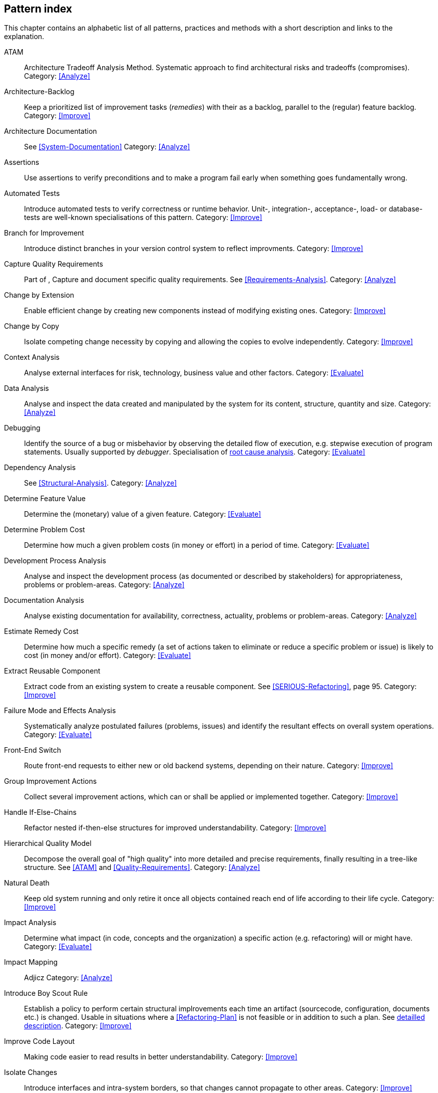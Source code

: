 == Pattern index

This chapter contains an alphabetic list of all patterns, practices and methods with a
short description and links to the explanation.

[[ATAM]]
ATAM:: Architecture Tradeoff Analysis Method. Systematic approach to find architectural risks and tradeoffs (compromises). Category: <<Analyze>>

[[Architecture-Backlog]]
Architecture-Backlog:: Keep a prioritized list of improvement tasks (_remedies_) with their
as a backlog, parallel to the (regular) feature backlog. 
Category: <<Improve>>


[[Architecture-Documentation]]
Architecture Documentation:: See <<System-Documentation>>
Category: <<Analyze>>

[[Assertions]]
Assertions:: Use assertions to verify preconditions and to make a program fail early when something goes fundamentally wrong.


[[Automated-Tests]]
Automated Tests:: Introduce automated tests to verify correctness or runtime behavior. Unit-, integration-,
acceptance-, load- or database-tests are well-known specialisations of this pattern.
Category: <<Improve>>

[[Branch-for-Improvement]]
Branch for Improvement:: Introduce distinct branches in your version control system to reflect improvments.
Category: <<Improve>>

[[Capture-Quality-Requirements]]
Capture Quality Requirements::
Part of [[ATAM]], Capture and document specific quality requirements. See <<Requirements-Analysis>>. 
Category: <<Analyze>>

[[Change-by-Extension]]
Change by Extension:: Enable efficient change by creating new components instead of modifying existing ones.
Category: <<Improve>>

[[Change-by-Copy]]
Change by Copy:: Isolate competing change necessity by copying and allowing the copies to evolve independently.
Category: <<Improve>>

[[Context-Analysis]]
Context Analysis:: Analyse external interfaces for risk, technology, business value and other factors.
Category: <<Evaluate>>


[[Data-Analysis]]
Data Analysis:: Analyse and inspect the data created and manipulated by the system for its content, structure, quantity and size.
Category: <<Analyze>>


Debugging:: Identify the source of a bug or misbehavior by observing the
detailed flow of execution, e.g. stepwise execution of program statements. Usually supported by _debugger_. Specialisation of <<pattern-root-cause-analysis, root cause analysis>>.
Category: <<Evaluate>>

[[Dependency-Analysis]]
Dependency Analysis:: See <<Structural-Analysis>>.
Category: <<Analyze>>

[[Determine-Feature-Value]]
Determine Feature Value:: Determine the (monetary) value of a given feature. 
Category: <<Evaluate>>


[[Determine-Problem-Cost]]
Determine Problem Cost:: Determine how much a given problem costs (in money or effort) in a period of time. 
Category: <<Evaluate>>


[[Development-Process-Analysis]]
Development Process Analysis:: Analyse and inspect the development process (as documented or described by stakeholders) for appropriateness, problems or problem-areas.
Category: <<Analyze>>

[[Documentation-Analysis]]
Documentation Analysis:: Analyse existing documentation for availability, correctness, actuality, problems or problem-areas. 
Category: <<Analyze>>

[[Estimate-Remedy-Cost]]
Estimate Remedy Cost:: Determine how much a specific remedy (a set of actions taken to eliminate or reduce a specific problem or issue) is likely to cost (in money and/or effort).
Category: <<Evaluate>>


[[Extract-Reusable-Component]]
Extract Reusable Component:: Extract code from an existing system to create a reusable component. See <<SERIOUS-Refactoring>>, page 95.
Category: <<Improve>>


[[Failure-Mode-and-Effects-Analysis]]
Failure Mode and Effects Analysis:: Systematically analyze postulated failures (problems, issues) and identify the resultant effects on overall system operations. 
Category: <<Evaluate>>


[[Front-End-Switch]]
Front-End Switch:: Route front-end requests to either new or old backend systems, depending on their nature.
Category: <<Improve>>

[[Group-Improvement-Actions]]
Group Improvement Actions:: Collect several improvement actions, which can or shall be applied or implemented together.
Category: <<Improve>>


[[Handle-If-Else-Chains]]
Handle If-Else-Chains::
Refactor nested if-then-else structures for improved understandability.
Category: <<Improve>>


[[Hierarchical-Quality-Model]]
Hierarchical Quality Model:: Decompose the overall goal of "high quality" into more detailed and precise requirements, finally resulting in a tree-like structure. See <<ATAM>> and <<Quality-Requirements>>.
Category: <<Analyze>>

[[Natural-Death]]
Natural Death:: Keep old system running and only retire it once all objects contained reach end of life according to their life cycle. 
Category: <<Improve>>


[[Impact-Analysis]]
Impact Analysis:: Determine what impact (in code, concepts and the organization) a specific action (e.g. refactoring) will or might have.
Category: <<Evaluate>>


[[Impact-Mapping]]
Impact Mapping:: Adjicz
Category: <<Analyze>>

Introduce Boy Scout Rule:: Establish a policy to perform certain structural
implrovements each time an artifact (sourcecode, configuration, documents etc.)
is changed. Usable in situations where a <<Refactoring-Plan>> is not feasible or in
addition to such a plan. See <<pattern-introduce-boy-scout-rule, detailled description>>.
Category: <<Improve>>

[[Improve-Code-Layout]]
Improve Code Layout:: Making code easier to read results in better understandability.
Category: <<Improve>>


[[Isolate-Changes]]
Isolate Changes:: Introduce interfaces and intra-system borders, so that changes cannot propagate to other areas.
Category: <<Improve>>


[[Issue-Tracker-Analysis]]
Issue Tracker Analysis:: Analyse entries from issue-tracker to identify critical areas, components or stakeholders. 
Category: <<Analyze>>

[[Keep-Data-Toss-Code]]
Keep-Data, Toss-Code:: A strategy to improve systems, keeping the data created with the (old) systems as foundation for a new one. Also described as <<Keller-Migration, Bridge-to-the-New-Town>> (by Wolfgang Keller). This is the opposite of <<Never-Change-Running-System>>
Category: <<Improve>>

[[Limit-Feature-by-Client]]
Limit Feature by Client:: Support different feature sets for different clients, fade out legacy versions based on usage.
Category: <<Improve>>

[[Migrate-Data]]
Migrate Data:: Transform existing data from one structure or representation into another by keeping its original intent or semantic intact.
Category: <<Improve>>

[[Never-Change-Running-System]]
Never Change Running System:: Joel Spolsky arguments, <<Spolsky-NeverRewrite, never to rewrite a system from scratch>>.
Category: <<Improve>>

[[Organizational-Analysis]]
Organizational Analysis:: Analyse and inspect organization(s) responsible for the system.
Category: <<Analyze>>

[[Outside-in-Interfaces]]
Outside-in Interfaces:: Modularize system in line with external, modular interfaces.
Category: <<Improve>>

[[Performance-Analysis]]
Performance Analysis::
Category: <<Analyze>>

[[Pre-Interview-Questionnaire]]
Pre-Interview-Questionnaire:: Prior to interviewing stakeholders, present them with a written questionnaire, so they can reflect in advance. A specialisation of <<Questionnaire>>.
Category: <<Analyze>>

[[Profiling]]
Profiling:: Measure resource consumption of a system during its operation.
Category: <<Analyze>>

[[Qualitative-Analysis]]
Qualitative Analysis:: See <<Quality-Requirements>>
Category: <<Analyze>>


[[Quality-Driven-Software-Architecture]]
Quality Driven Software Architecture (QDSA):: Derive (technical, structural or process-related) decisions based upon detailed quality requirements. QDSA requires <<Capture-Quality-Requirements, explicit quality requirements>>. See <<Quality-Function-Deployment>>.
Category: <<Improve>>


[[Quality-Function-Deployment]]
Quality Function Deployment:: (QFD) Systematically translate customer requirements into technical requirements for  system development and maintenance. See <<Quality-Driven-Software-Architecture>>.


[[Quantitative-Analysis]]
Quantitative Analysis::
Category: <<Analyze>>

[[Questionnaire]]
Questionnaire:: Written collection of questions presented to stakeholders. Can be addendum, preparation or replacement of <<Stakeholde Interview>>
Category: <<Analyze>>

[[Refactoring]]
Refactoring:: Source code transformation that does not change functionality of system. See <<Fowler-Refactoring>>.
Category: <<Improve>>

[[Refactoring-Plan]]
Refactoring Plan:: The route of refactoring, as discussed within the development team. This plan should always be visible to every team member.
Category: <<Improve>>


[[Runtime-Analysis]]
Runtime Analysis:: See <<Profiling>>, <<Performance-Analysis>>
Category: <<Analyze>>

[[Requirements-Analysis]]
Requirements Analysis:: Analyze (current) requirements: required features and required constraints
Category: <<Analyze>>

[[Root-Cause-Analysis]]
Root-Cause Analysis:: _Find the evil at the bottom_: Explicitely differentiate between symptom and cause: Identify root causes of symptoms, problems or issues. See <<pattern-root-cause-analysis, detailed description>>
Category: <<Evaluate>>


[[Runtime-Artifact-Analysis]]
Runtime-Artifact Analysis:: (aka Log-Analysis, Trace-Analysis, Protocol-Analysis) Inspect artifacts created at runtime (e.g. logfiles, protocolls, system-traces) for information about problems, root-causes or system behavior.
Category: <<Analyze>>


[[Sample-For-Improvement]]
Sample for Improvement:: Provide concrete code example for typical improvement situations, so that developers can improve existing code easily.
Category: <<Improve>>

[[Schedule-Work]]
Schedule Work:: Schedule refactoring or improvement work, so that all (business and technical) stakeholders know about them. 
Category: <<Improve>>


[[Separate-Cause-From-Effect]]
Separate Cause from Effect:: See <<Root-Cause-Analysis>>
Category: <<Evaluate>>


Software-Archeology:: Understand software by analysing its source code, usually in absence of other documentation or knowledge sources.  
Category: <<Evaluate>>


[[Stakeholder-Analysis]]
Stakeholder Analysis::
Category: <<Analyze>>

[[Stakeholder-Interview]]
Stakeholder Interview:: 
Category: <<Analyze>>

[[Stakeholder-Specific-Communication]]
Stakeholder Specific Communication:: Communicate with stakeholders by actively applying their specific or favored terminology and/or communication channels.



Static Code Analysis::
Analyse source code to identivy building blocks and their dependencies, determine complexity, coupling, cohesion and other structural properties. See <<Static-Analysis, detailed description>>.
Category: <<Analyze>>

[[Structural-Analysis]]
Structural (Code) Analysis:: Analyze the static structure (aka building block structure) of the code, e.g. package or module dependencies. Part of the more general <<Static-Code-Analysis>>. 
Category: <<Analyze>>


[[System-Documentation]]
System Documentation:: Document relevant structures, concepts, decisions, interfaces etc. of the system to increase. See <<arc42>>. 
Category: <<Analyze>>


[[Take-What-They-Mean]]
Take What They Mean, Not What They Say:: Natural language has the risk, that semantics on the senders' side differs from semantics of the receiver: People simply misunderstand each other because _meaning_ of words differ between people. Pattern provided by Phillip Ghadir (who is too humble to claim this discovery)
Category: <<Analyze>>


[[Toggle-Feature]]
Toggle Feature:: Simultaneously support evolved, competing or conlicting features at runtime by toggling feature flags.
Category: <<Improve>>

[[Remove-Nested-Control-Structures]]
Remove Nested Control Structures:: Re-structure code so that deeply nested or complicated control structures are replaced by semantically identical versions. Special case of <<Refactoring>>, similar to <<Untangle-Code>>.
Category: <<Improve>>


[[Untangle-Code]]
Untangle Code:: Remove unneccessary complications in code, e.g. nested structures, dependencies, dead-code, duplicate-code etc. See <<Remove-Nested-Control-Structures>>. Special case of <<Refactoring>>.
Category: <<Improve>>



[[Use-Case-Cluster]]
Use-Case Cluster:: Understand system functionality by grouping functionality into clusters to reduce complexity.
Category: <<Analyze>>



View-Based Understanding::
Create architectural views (mainly building block view) to understand and communicate code structure. See <<Pattern-View-Based-Understanding, detailed description>>.
Category: <<Evaluate>>

